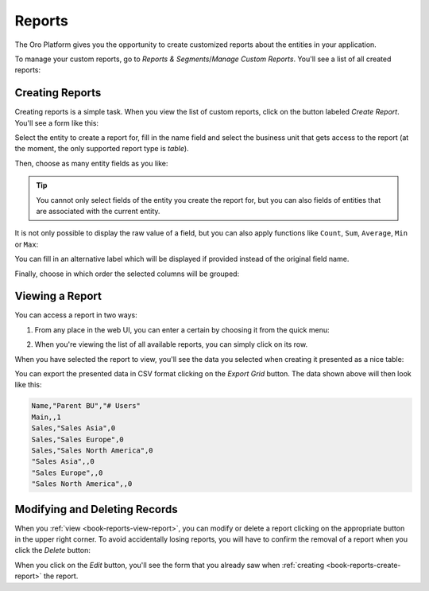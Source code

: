 .. _user-guide-reports:

Reports
=======

The Oro Platform gives you the opportunity to create customized reports about
the entities in your application.

To manage your custom reports, go to *Reports & Segments*/*Manage Custom Reports*.
You'll see a list of all created reports:

.. image:: /user_guide/img/reports/reports.png

.. _book-reports-create-report:

Creating Reports
----------------

Creating reports is a simple task. When you view the list of custom reports,
click on the button labeled *Create Report*. You'll see a form like this:

.. image:: /user_guide/img/reports/form.png

Select the entity to create a report for, fill in the name field and select
the business unit that gets access to the report (at the moment, the only
supported report type is *table*).

Then, choose as many entity fields as you like:

.. image:: /user_guide/img/reports/fields.png

.. tip::

    You cannot only select fields of the entity you create the report for,
    but you can also fields of entities that are associated with the current
    entity.

It is not only possible to display the raw value of a field, but you can also
apply functions like ``Count``, ``Sum``, ``Average``, ``Min`` or ``Max``:

.. image:: /user_guide/img/reports/functions.png

You can fill in an alternative label which will be displayed if provided instead
of the original field name.

Finally, choose in which order the selected columns will be grouped:

.. image:: /user_guide/img/reports/grouping.png

.. _book-reports-view-report:

Viewing a Report
----------------

You can access a report in two ways:

#. From any place in the web UI, you can enter a certain by choosing it from
   the quick menu:

   .. image:: /user_guide/img/reports/quick-menu.png

#. When you're viewing the list of all available reports, you can simply click
   on its row.

When you have selected the report to view, you'll see the data you selected
when creating it presented as a nice table:

.. image:: /user_guide/img/reports/report-details.png

You can export the presented data in CSV format clicking on the *Export Grid*
button. The data shown above will then look like this:

.. code-block:: text

    Name,"Parent BU","# Users"
    Main,,1
    Sales,"Sales Asia",0
    Sales,"Sales Europe",0
    Sales,"Sales North America",0
    "Sales Asia",,0
    "Sales Europe",,0
    "Sales North America",,0

Modifying and Deleting Records
------------------------------

When you :ref:`view <book-reports-view-report>`, you can modify or delete
a report clicking on the appropriate button in the upper right corner. To
avoid accidentally losing reports, you will have to confirm the removal of
a report when you click the *Delete* button:

.. image:: /user_guide/img/reports/delete-confirm.png

When you click on the *Edit* button, you'll see the form that you already
saw when :ref:`creating <book-reports-create-report>` the report.
